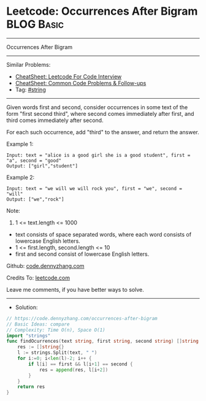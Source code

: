 * Leetcode: Occurrences After Bigram                             :BLOG:Basic:
#+STARTUP: showeverything
#+OPTIONS: toc:nil \n:t ^:nil creator:nil d:nil
:PROPERTIES:
:type:     string
:END:
---------------------------------------------------------------------
Occurrences After Bigram
---------------------------------------------------------------------
#+BEGIN_HTML
<a href="https://github.com/dennyzhang/code.dennyzhang.com/tree/master/problems/occurrences-after-bigram"><img align="right" width="200" height="183" src="https://www.dennyzhang.com/wp-content/uploads/denny/watermark/github.png" /></a>
#+END_HTML
Similar Problems:
- [[https://cheatsheet.dennyzhang.com/cheatsheet-leetcode-A4][CheatSheet: Leetcode For Code Interview]]
- [[https://cheatsheet.dennyzhang.com/cheatsheet-followup-A4][CheatSheet: Common Code Problems & Follow-ups]]
- Tag: [[https://code.dennyzhang.com/review-string][#string]]
---------------------------------------------------------------------
Given words first and second, consider occurrences in some text of the form "first second third", where second comes immediately after first, and third comes immediately after second.

For each such occurrence, add "third" to the answer, and return the answer.
 
Example 1:
#+BEGIN_EXAMPLE
Input: text = "alice is a good girl she is a good student", first = "a", second = "good"
Output: ["girl","student"]
#+END_EXAMPLE

Example 2:
#+BEGIN_EXAMPLE
Input: text = "we will we will rock you", first = "we", second = "will"
Output: ["we","rock"]
#+END_EXAMPLE
 
Note:

1. 1 <= text.length <= 1000
- text consists of space separated words, where each word consists of lowercase English letters.
- 1 <= first.length, second.length <= 10
- first and second consist of lowercase English letters.

Github: [[https://github.com/dennyzhang/code.dennyzhang.com/tree/master/problems/occurrences-after-bigram][code.dennyzhang.com]]

Credits To: [[https://leetcode.com/problems/occurrences-after-bigram/description/][leetcode.com]]

Leave me comments, if you have better ways to solve.
---------------------------------------------------------------------
- Solution:

#+BEGIN_SRC go
// https://code.dennyzhang.com/occurrences-after-bigram
// Basic Ideas: compare
// Complexity: Time O(n), Space O(1)
import "strings"
func findOcurrences(text string, first string, second string) []string {
    res := []string{}
    l := strings.Split(text, " ")
    for i:=0; i<len(l)-2; i++ {
        if l[i] == first && l[i+1] == second {
            res = append(res, l[i+2])
        }
    }
    return res
}
#+END_SRC

#+BEGIN_HTML
<div style="overflow: hidden;">
<div style="float: left; padding: 5px"> <a href="https://www.linkedin.com/in/dennyzhang001"><img src="https://www.dennyzhang.com/wp-content/uploads/sns/linkedin.png" alt="linkedin" /></a></div>
<div style="float: left; padding: 5px"><a href="https://github.com/dennyzhang"><img src="https://www.dennyzhang.com/wp-content/uploads/sns/github.png" alt="github" /></a></div>
<div style="float: left; padding: 5px"><a href="https://www.dennyzhang.com/slack" target="_blank" rel="nofollow"><img src="https://www.dennyzhang.com/wp-content/uploads/sns/slack.png" alt="slack"/></a></div>
</div>
#+END_HTML
